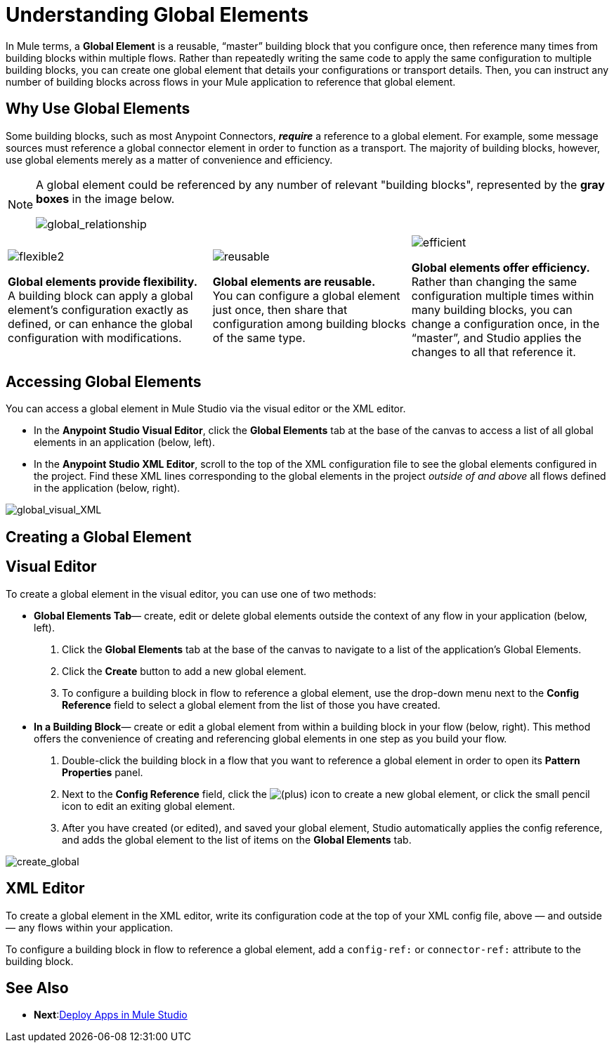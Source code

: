 = Understanding Global Elements 

In Mule terms, a *Global Element* is a reusable, “master” building block that you configure once, then reference many times from building blocks within multiple flows. Rather than repeatedly writing the same code to apply the same configuration to multiple building blocks, you can create one global element that details your configurations or transport details. Then, you can instruct any number of building blocks across flows in your Mule application to reference that global element.

== Why Use Global Elements

Some building blocks, such as most Anypoint Connectors, *_require_* a reference to a global element. For example, some message sources must reference a global connector element in order to function as a transport. The majority of building blocks, however, use global elements merely as a matter of convenience and efficiency. 

[NOTE]
====
A global element could be referenced by any number of relevant "building blocks", represented by the *gray boxes* in the image below.

image:global_relationship.png[global_relationship]
====

[cols="34,33,33"]
|===
|image:flexible2.png[flexible2] +

 *Global elements provide flexibility.* +
 A building block can apply a global element’s configuration exactly as defined, or can enhance the global configuration with modifications. |image:reusable.png[reusable] +

 *Global elements are reusable.* +
 You can configure a global element just once, then share that configuration among building blocks of the same type. |image:efficient.png[efficient] +

 *Global elements offer efficiency.* +
 Rather than changing the same configuration multiple times within many building blocks, you can change a configuration once, in the “master”, and Studio applies the changes to all that reference it.
|===


== Accessing Global Elements

You can access a global element in Mule Studio via the visual editor or the XML editor.

* In the *Anypoint Studio Visual Editor*, click the *Global Elements* tab at the base of the canvas to access a list of all global elements in an application (below, left).
* In the *Anypoint Studio XML Editor*, scroll to the top of the XML configuration file to see the global elements configured in the project. Find these XML lines corresponding to the global elements in the project _outside of and above_ all flows defined in the application (below, right).

image:global_visual_XML.png[global_visual_XML]

== Creating a Global Element

== Visual Editor

To create a global element in the visual editor, you can use one of two methods:

* *Global Elements Tab*— create, edit or delete global elements outside the context of any flow in your application (below, left).
. Click the *Global Elements* tab at the base of the canvas to navigate to a list of the application’s Global Elements.
. Click the *Create* button to add a new global element.
. To configure a building block in flow to reference a global element, use the drop-down menu next to the *Config Reference* field to select a global element from the list of those you have created.

* *In a Building Block*— create or edit a global element from within a building block in your flow (below, right). This method offers the convenience of creating and referencing global elements in one step as you build your flow.
. Double-click the building block in a flow that you want to reference a global element in order to open its *Pattern Properties* panel.
. Next to the *Config Reference* field, click the image:add.png[(plus)] icon to create a new global element, or click the small pencil icon to edit an exiting global element.

. After you have created (or edited), and saved your global element, Studio automatically applies the config reference, and adds the global element to the list of items on the *Global Elements* tab.

image:create_global.png[create_global]

== XML Editor

To create a global element in the XML editor, write its configuration code at the top of your XML config file, above — and outside — any flows within your application.

To configure a building block in flow to reference a global element, add a `config-ref:` or `connector-ref:` attribute to the building block.

== See Also

* *Next*:link:/mule-user-guide/v/3.3/deploying-studio-applications[Deploy Apps in Mule Studio]
